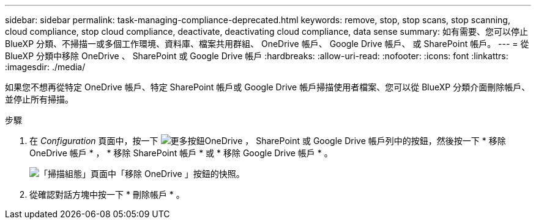 ---
sidebar: sidebar 
permalink: task-managing-compliance-deprecated.html 
keywords: remove, stop, stop scans, stop scanning, cloud compliance, stop cloud compliance, deactivate, deactivating cloud compliance, data sense 
summary: 如有需要、您可以停止 BlueXP 分類、不掃描一或多個工作環境、資料庫、檔案共用群組、 OneDrive 帳戶、 Google Drive 帳戶、 或 SharePoint 帳戶。 
---
= 從 BlueXP 分類中移除 OneDrive 、 SharePoint 或 Google Drive 帳戶
:hardbreaks:
:allow-uri-read: 
:nofooter: 
:icons: font
:linkattrs: 
:imagesdir: ./media/


[role="lead"]
如果您不想再從特定 OneDrive 帳戶、特定 SharePoint 帳戶或 Google Drive 帳戶掃描使用者檔案、您可以從 BlueXP 分類介面刪除帳戶、並停止所有掃描。

.步驟
. 在 _Configuration_ 頁面中，按一下 image:screenshot_gallery_options.gif["更多按鈕"]OneDrive ， SharePoint 或 Google Drive 帳戶列中的按鈕，然後按一下 * 移除 OneDrive 帳戶 * ， * 移除 SharePoint 帳戶 * 或 * 移除 Google Drive 帳戶 * 。
+
image:screenshot_compliance_remove_onedrive.png["「掃描組態」頁面中「移除 OneDrive 」按鈕的快照。"]

. 從確認對話方塊中按一下 * 刪除帳戶 * 。

